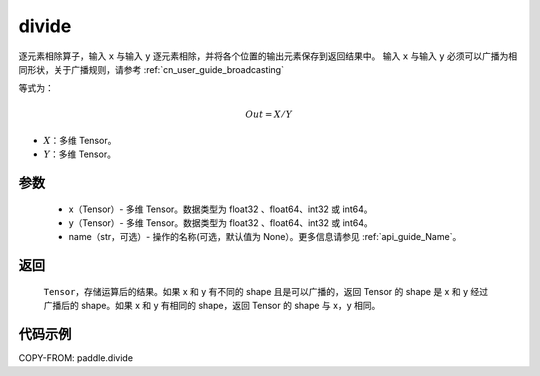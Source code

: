 .. _cn_api_tensor_divide:

divide
-------------------------------

.. py:function:: paddle.divide(x, y, name=None)

逐元素相除算子，输入 ``x`` 与输入 ``y`` 逐元素相除，并将各个位置的输出元素保存到返回结果中。
输入 ``x`` 与输入 ``y`` 必须可以广播为相同形状，关于广播规则，请参考 :ref:`cn_user_guide_broadcasting`

等式为：

.. math::
        Out = X / Y

- :math:`X`：多维 Tensor。
- :math:`Y`：多维 Tensor。

参数
:::::::::
        - x（Tensor）- 多维 Tensor。数据类型为 float32 、float64、int32 或 int64。
        - y（Tensor）- 多维 Tensor。数据类型为 float32 、float64、int32 或 int64。
        - name（str，可选）- 操作的名称(可选，默认值为 None）。更多信息请参见 :ref:`api_guide_Name`。


返回
:::::::::

   ``Tensor``，存储运算后的结果。如果 x 和 y 有不同的 shape 且是可以广播的，返回 Tensor 的 shape 是 x 和 y 经过广播后的 shape。如果 x 和 y 有相同的 shape，返回 Tensor 的 shape 与 x，y 相同。



代码示例
:::::::::

COPY-FROM: paddle.divide
